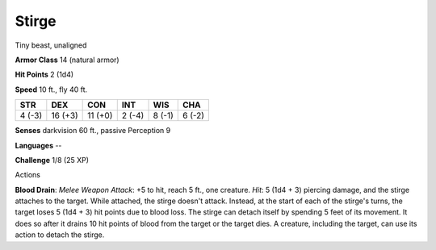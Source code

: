 
.. _srd:stirge:

Stirge
------

Tiny beast, unaligned

**Armor Class** 14 (natural armor)

**Hit Points** 2 (1d4)

**Speed** 10 ft., fly 40 ft.

+----------+-----------+-----------+----------+----------+----------+
| STR      | DEX       | CON       | INT      | WIS      | CHA      |
+==========+===========+===========+==========+==========+==========+
| 4 (-3)   | 16 (+3)   | 11 (+0)   | 2 (-4)   | 8 (-1)   | 6 (-2)   |
+----------+-----------+-----------+----------+----------+----------+

**Senses** darkvision 60 ft., passive Perception 9

**Languages** --

**Challenge** 1/8 (25 XP)

Actions

**Blood Drain**: *Melee Weapon Attack*: +5 to hit, reach 5 ft., one
creature. *Hit*: 5 (1d4 + 3) piercing damage, and the stirge attaches to
the target. While attached, the stirge doesn't attack. Instead, at the
start of each of the stirge's turns, the target loses 5 (1d4 + 3) hit
points due to blood loss. The stirge can detach itself by spending 5
feet of its movement. It does so after it drains 10 hit points of blood
from the target or the target dies. A creature, including the target,
can use its action to detach the stirge.

